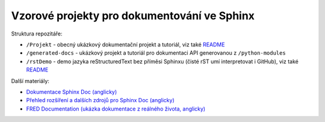 
Vzorové projekty pro dokumentování ve Sphinx
============================================

Struktura repozitáře:

* ``/Projekt`` - obecný ukázkový dokumentační projekt a tutoriál,
  viz také `README </Projekt/README.rst>`_
* ``/generated-docs`` - ukázkový projekt a tutoriál pro dokumentaci API
  generovanou z ``/python-modules``
* ``/rstDemo`` - demo jazyka reStructuredText bez příměsi Sphinxu
  (čisté rST umí interpretovat i GitHub), viz také `README </rstDemo/README.rst>`_

Další materiály:

* `Dokumentace Sphinx Doc (anglicky) <https://www.sphinx-doc.org/>`_
* `Přehled rozšíření a dalších zdrojů pro Sphinx Doc (anglicky)
  <https://github.com/yoloseem/awesome-sphinxdoc>`_
* `FRED Documentation (ukázka dokumentace z reálného života, anglicky)
  <https://github.com/CZ-NIC/fred-docs>`_
